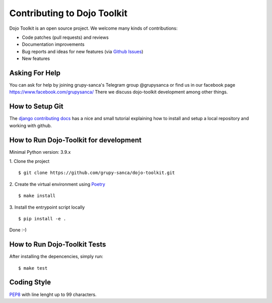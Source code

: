 Contributing to Dojo Toolkit
============================

Dojo Toolkit is an open source project. We welcome many kinds of contributions:

- Code patches (pull requests) and reviews
- Documentation improvements
- Bug reports and ideas for new features (via `Github Issues`__)
- New features

__ https://github.com/grupy-sanca/dojo-toolkit/issues


Asking For Help
---------------

You can ask for help by joining grupy-sanca's Telegram group @grupysanca or find us in our facebook page https://www.facebook.com/grupysanca/
There we discuss dojo-toolkit development among other things.


How to Setup Git
----------------

The `django contributing docs`__ has a nice and small tutorial explaining how to install and setup a local repository and working with github.
 
__ https://docs.djangoproject.com/en/dev/internals/contributing/writing-code/working-with-git/#working-with-git-and-github


How to Run Dojo-Toolkit for development
---------------------------------------

Minimal Python version: 3.9.x

1. Clone the project
::
  
  $ git clone https://github.com/grupy-sanca/dojo-toolkit.git

2. Create the virtual environment using `Poetry <https://python-poetry.org/>`_
::
  
  $ make install

3. Install the entrypoint script locally
::

  $ pip install -e .


Done :-)

How to Run Dojo-Toolkit Tests
-----------------------------

After installing the depencencies, simply run:

::

  $ make test


Coding Style
------------

`PEP8 <https://www.python.org/dev/peps/pep-0008/>`_ with line lenght up to 99 characters.
